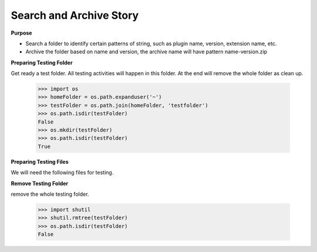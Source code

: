 Search and Archive Story
========================

**Purpose**

- Search a folder to identify certain patterns of string, such as 
  plugin name, version, extension name, etc.
- Archive the folder based on name and version, the archive name
  will have pattern name-version.zip

**Preparing Testing Folder**

Get ready a test folder.
All testing activities will happen in this folder.
At the end will remove the whole folder as clean up.

  >>> import os
  >>> homeFolder = os.path.expanduser('~')
  >>> testFolder = os.path.join(homeFolder, 'testfolder')
  >>> os.path.isdir(testFolder)
  False
  >>> os.mkdir(testFolder)
  >>> os.path.isdir(testFolder)
  True

**Preparing Testing Files**

We will need the following files for testing.

**Remove Testing Folder**

remove the whole testing folder.

  >>> import shutil
  >>> shutil.rmtree(testFolder)
  >>> os.path.isdir(testFolder)
  False
